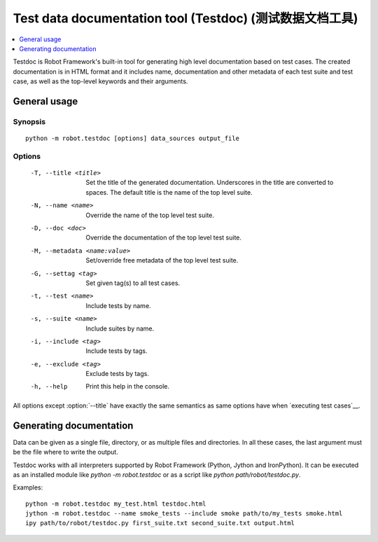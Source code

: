 .. _testdoc:

Test data documentation tool (Testdoc) (测试数据文档工具)
==========================================================

.. contents::
   :depth: 1
   :local:

Testdoc is Robot Framework's built-in tool for generating high level
documentation based on test cases. The created documentation is in HTML
format and it includes name, documentation and other metadata of each
test suite and test case, as well as the top-level keywords and their
arguments.

General usage
-------------

Synopsis
~~~~~~~~

::

    python -m robot.testdoc [options] data_sources output_file

Options
~~~~~~~

 -T, --title <title>           Set the title of the generated documentation.
                               Underscores in the title are converted to spaces.
                               The default title is the name of the top level suite.
 -N, --name <name>             Override the name of the top level test suite.
 -D, --doc <doc>               Override the documentation of the top level test suite.
 -M, --metadata <name:value>   Set/override free metadata of the top level test suite.
 -G, --settag <tag>            Set given tag(s) to all test cases.
 -t, --test <name>             Include tests by name.
 -s, --suite <name>            Include suites by name.
 -i, --include <tag>           Include tests by tags.
 -e, --exclude <tag>           Exclude tests by tags.
 -h, --help                    Print this help in the console.

All options except :option:`--title` have exactly the same semantics as same
options have when `executing test cases`__.

__ `Configuring execution (配置执行)`_

Generating documentation
------------------------

Data can be given as a single file, directory, or as multiple files and
directories. In all these cases, the last argument must be the file where
to write the output.

Testdoc works with all interpreters supported by Robot Framework (Python,
Jython and IronPython). It can be executed as an installed module like
`python -m robot.testdoc` or as a script like `python path/robot/testdoc.py`.

Examples::

  python -m robot.testdoc my_test.html testdoc.html
  jython -m robot.testdoc --name smoke_tests --include smoke path/to/my_tests smoke.html
  ipy path/to/robot/testdoc.py first_suite.txt second_suite.txt output.html
